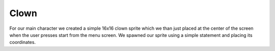 .. _space_ship:

Clown
==========

For our main character we created a simple 16x16 clown sprite which we than just placed at the center of the screen when the user presses start from the menu screen. We spawned our sprite using a simple statement and placing its coordinates.

.. code-block:: python
  :linenos:
  
    # an image bank for CircuitPython
    image_bank_2 = stage.Bank.from_bmp16("sprites.bmp")
    
    clown = stage.Sprite(image_bank_2, 2, 74, 56)
    sprites.insert(0, clown)  # insert at the top of sprite list
